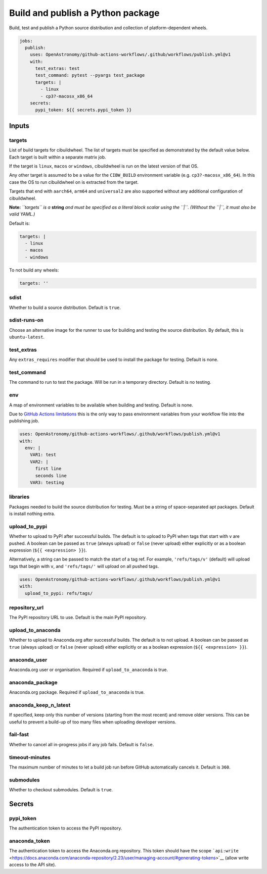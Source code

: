 Build and publish a Python package
----------------------------------

Build, test and publish a Python source distribution and collection of
platform-dependent wheels.

.. code:: yaml

   jobs:
     publish:
       uses: OpenAstronomy/github-actions-workflows/.github/workflows/publish.yml@v1
       with:
         test_extras: test
         test_command: pytest --pyargs test_package
         targets: |
           - linux
           - cp3?-macosx_x86_64
       secrets:
         pypi_token: ${{ secrets.pypi_token }}

Inputs
~~~~~~

targets
^^^^^^^

List of build targets for cibuildwheel. The list of targets must be
specified as demonstrated by the default value below. Each target is
built within a separate matrix job.

If the target is ``linux``, ``macos`` or ``windows``, cibuildwheel is
run on the latest version of that OS.

Any other target is assumed to be a value for the ``CIBW_BUILD``
environment variable (e.g. ``cp3?-macosx_x86_64``). In this case the OS
to run cibuildwheel on is extracted from the target.

Targets that end with ``aarch64``, ``arm64`` and ``universal2`` are also
supported without any additional configuration of cibuildwheel.

**Note:** *``targets`` is a* **string** *and must be specified as a
literal block scalar using the ``|``. (Without the ``|``, it must also
be valid YAML.)*

Default is:

.. code:: yaml

   targets: |
     - linux
     - macos
     - windows

To not build any wheels:

.. code:: yaml

   targets: ''

sdist
^^^^^

Whether to build a source distribution. Default is ``true``.

sdist-runs-on
^^^^^^^^^^^^^

Choose an alternative image for the runner to use for building and
testing the source distribution. By default, this is ``ubuntu-latest``.

test_extras
^^^^^^^^^^^

Any ``extras_requires`` modifier that should be used to install the
package for testing. Default is none.

test_command
^^^^^^^^^^^^

The command to run to test the package. Will be run in a temporary
directory. Default is no testing.

env
^^^

A map of environment variables to be available when building and
testing. Default is none.

Due to `GitHub Actions
limitations <https://docs.github.com/en/actions/using-workflows/reusing-workflows#limitations>`__
this is the only way to pass environment variables from your workflow
file into the publishing job.

.. code:: yaml

   uses: OpenAstronomy/github-actions-workflows/.github/workflows/publish.yml@v1
   with:
     env: |
       VAR1: test
       VAR2: |
         first line
         seconds line
       VAR3: testing

libraries
^^^^^^^^^

Packages needed to build the source distribution for testing. Must be a
string of space-separated apt packages. Default is install nothing
extra.

upload_to_pypi
^^^^^^^^^^^^^^

Whether to upload to PyPI after successful builds. The default is to
upload to PyPI when tags that start with ``v`` are pushed. A boolean can
be passed as ``true`` (always upload) or ``false`` (never upload) either
explicitly or as a boolean expression (``${{ <expression> }}``).

Alternatively, a string can be passed to match the start of a tag ref.
For example, ``'refs/tags/v'`` (default) will upload tags that begin
with ``v``, and ``'refs/tags/'`` will upload on all pushed tags.

.. code:: yaml

   uses: OpenAstronomy/github-actions-workflows/.github/workflows/publish.yml@v1
   with:
     upload_to_pypi: refs/tags/

repository_url
^^^^^^^^^^^^^^

The PyPI repository URL to use. Default is the main PyPI repository.

upload_to_anaconda
^^^^^^^^^^^^^^^^^^

Whether to upload to Anaconda.org after successful builds. The default
is to not upload. A boolean can be passed as ``true`` (always upload) or
``false`` (never upload) either explicitly or as a boolean expression
(``${{ <expression> }}``).

anaconda_user
^^^^^^^^^^^^^

Anaconda.org user or organisation. Required if ``upload_to_anaconda`` is
true.

anaconda_package
^^^^^^^^^^^^^^^^

Anaconda.org package. Required if ``upload_to_anaconda`` is true.

anaconda_keep_n_latest
^^^^^^^^^^^^^^^^^^^^^^

If specified, keep only this number of versions (starting from the most
recent) and remove older versions. This can be useful to prevent a
build-up of too many files when uploading developer versions.

fail-fast
^^^^^^^^^

Whether to cancel all in-progress jobs if any job fails. Default is
``false``.

timeout-minutes
^^^^^^^^^^^^^^^

The maximum number of minutes to let a build job run before GitHub
automatically cancels it. Default is ``360``.

submodules
^^^^^^^^^^

Whether to checkout submodules. Default is ``true``.

Secrets
~~~~~~~

pypi_token
^^^^^^^^^^

The authentication token to access the PyPI repository.

anaconda_token
^^^^^^^^^^^^^^

The authentication token to access the Anaconda.org repository. This
token should have the scope
```api:write`` <https://docs.anaconda.com/anaconda-repository/2.23/user/managing-account/#generating-tokens>`__
(allow write access to the API site).